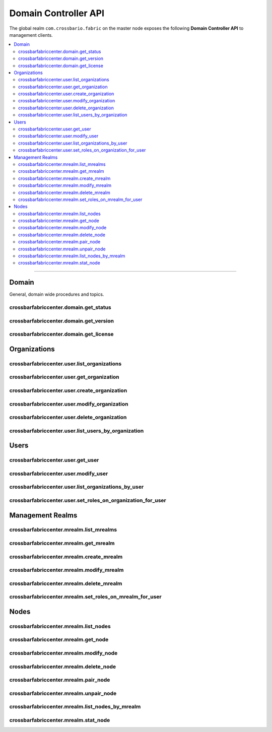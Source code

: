 Domain Controller API
=====================

The global realm ``com.crossbario.fabric`` on the master node exposes the following
**Domain Controller API** to management clients.

.. contents:: :local:

-----------


Domain
------

General, domain wide procedures and topics.

crossbarfabriccenter.domain.get_status
......................................

.. automethod:: crossbarfx.master.node.controller.DomainManager.get_status

crossbarfabriccenter.domain.get_version
.......................................

.. automethod:: crossbarfx.master.node.controller.DomainManager.get_version

crossbarfabriccenter.domain.get_license
.......................................

.. automethod:: crossbarfx.master.node.controller.DomainManager.get_license


Organizations
-------------

crossbarfabriccenter.user.list_organizations
............................................

.. automethod:: crossbarfx.master.node.user.UserManager.list_organizations

crossbarfabriccenter.user.get_organization
..........................................

.. automethod:: crossbarfx.master.node.user.UserManager.get_organization

crossbarfabriccenter.user.create_organization
.............................................

.. automethod:: crossbarfx.master.node.user.UserManager.create_organization

crossbarfabriccenter.user.modify_organization
.............................................

.. automethod:: crossbarfx.master.node.user.UserManager.modify_organization

crossbarfabriccenter.user.delete_organization
.............................................

.. automethod:: crossbarfx.master.node.user.UserManager.delete_organization


crossbarfabriccenter.user.list_users_by_organization
....................................................

.. automethod:: crossbarfx.master.node.user.UserManager.list_users_by_organization


Users
-----

crossbarfabriccenter.user.get_user
..................................

.. automethod:: crossbarfx.master.node.user.UserManager.get_user

crossbarfabriccenter.user.modify_user
.....................................

.. automethod:: crossbarfx.master.node.user.UserManager.modify_user

crossbarfabriccenter.user.list_organizations_by_user
....................................................

.. automethod:: crossbarfx.master.node.user.UserManager.list_organizations_by_user

crossbarfabriccenter.user.set_roles_on_organization_for_user
............................................................

.. automethod:: crossbarfx.master.node.user.UserManager.set_roles_on_organization_for_user


Management Realms
-----------------

crossbarfabriccenter.mrealm.list_mrealms
........................................

.. automethod:: crossbarfx.master.mrealm.mrealm.MrealmManager.list_mrealms

crossbarfabriccenter.mrealm.get_mrealm
......................................

.. automethod:: crossbarfx.master.mrealm.mrealm.MrealmManager.get_mrealm

crossbarfabriccenter.mrealm.create_mrealm
.........................................

.. automethod:: crossbarfx.master.mrealm.mrealm.MrealmManager.create_mrealm

crossbarfabriccenter.mrealm.modify_mrealm
.........................................

.. automethod:: crossbarfx.master.mrealm.mrealm.MrealmManager.modify_mrealm

crossbarfabriccenter.mrealm.delete_mrealm
.........................................

.. automethod:: crossbarfx.master.mrealm.mrealm.MrealmManager.delete_mrealm

crossbarfabriccenter.mrealm.set_roles_on_mrealm_for_user
........................................................

.. automethod:: crossbarfx.master.mrealm.mrealm.MrealmManager.set_roles_on_mrealm_for_user


Nodes
-----

crossbarfabriccenter.mrealm.list_nodes
......................................

.. automethod:: crossbarfx.master.mrealm.mrealm.MrealmManager.list_nodes

crossbarfabriccenter.mrealm.get_node
....................................

.. automethod:: crossbarfx.master.mrealm.mrealm.MrealmManager.get_node

crossbarfabriccenter.mrealm.modify_node
.......................................

.. automethod:: crossbarfx.master.mrealm.mrealm.MrealmManager.modify_node

crossbarfabriccenter.mrealm.delete_node
.......................................

.. automethod:: crossbarfx.master.mrealm.mrealm.MrealmManager.delete_node

crossbarfabriccenter.mrealm.pair_node
.....................................

.. automethod:: crossbarfx.master.mrealm.mrealm.MrealmManager.pair_node

crossbarfabriccenter.mrealm.unpair_node
.......................................

.. automethod:: crossbarfx.master.mrealm.mrealm.MrealmManager.unpair_node

crossbarfabriccenter.mrealm.list_nodes_by_mrealm
................................................

.. automethod:: crossbarfx.master.mrealm.mrealm.MrealmManager.list_nodes_by_mrealm

crossbarfabriccenter.mrealm.stat_node
.....................................

.. automethod:: crossbarfx.master.mrealm.mrealm.MrealmManager.stat_node
